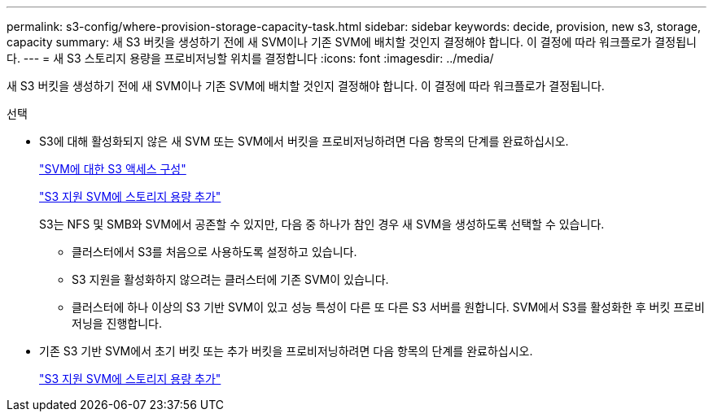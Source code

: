 ---
permalink: s3-config/where-provision-storage-capacity-task.html 
sidebar: sidebar 
keywords: decide, provision, new s3, storage, capacity 
summary: 새 S3 버킷을 생성하기 전에 새 SVM이나 기존 SVM에 배치할 것인지 결정해야 합니다. 이 결정에 따라 워크플로가 결정됩니다. 
---
= 새 S3 스토리지 용량을 프로비저닝할 위치를 결정합니다
:icons: font
:imagesdir: ../media/


[role="lead"]
새 S3 버킷을 생성하기 전에 새 SVM이나 기존 SVM에 배치할 것인지 결정해야 합니다. 이 결정에 따라 워크플로가 결정됩니다.

.선택
* S3에 대해 활성화되지 않은 새 SVM 또는 SVM에서 버킷을 프로비저닝하려면 다음 항목의 단계를 완료하십시오.
+
link:configure-s3-access-svm-task.html["SVM에 대한 S3 액세스 구성"]

+
link:add-storage-capacity-s3-enabled-svm-concept.html["S3 지원 SVM에 스토리지 용량 추가"]

+
S3는 NFS 및 SMB와 SVM에서 공존할 수 있지만, 다음 중 하나가 참인 경우 새 SVM을 생성하도록 선택할 수 있습니다.

+
** 클러스터에서 S3를 처음으로 사용하도록 설정하고 있습니다.
** S3 지원을 활성화하지 않으려는 클러스터에 기존 SVM이 있습니다.
** 클러스터에 하나 이상의 S3 기반 SVM이 있고 성능 특성이 다른 또 다른 S3 서버를 원합니다. SVM에서 S3를 활성화한 후 버킷 프로비저닝을 진행합니다.


* 기존 S3 기반 SVM에서 초기 버킷 또는 추가 버킷을 프로비저닝하려면 다음 항목의 단계를 완료하십시오.
+
link:add-storage-capacity-s3-enabled-svm-concept.html["S3 지원 SVM에 스토리지 용량 추가"]


